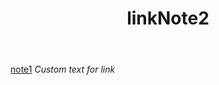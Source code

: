 #+TITLE: linkNote2
[[file:20200424162358-note1.org][note1]]
[[20200424162439-linkNote1.org][Custom text for link]]

